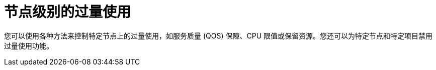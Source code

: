 // Module included in the following assemblies:
//
// * nodes/clusters/nodes-cluster-overcommit.adoc
// * post_installation_configuration/node-tasks.adoc

[id="nodes-cluster-node-overcommit_{context}"]
= 节点级别的过量使用

您可以使用各种方法来控制特定节点上的过量使用，如服务质量 (QOS) 保障、CPU 限值或保留资源。您还可以为特定节点和特定项目禁用过量使用功能。
